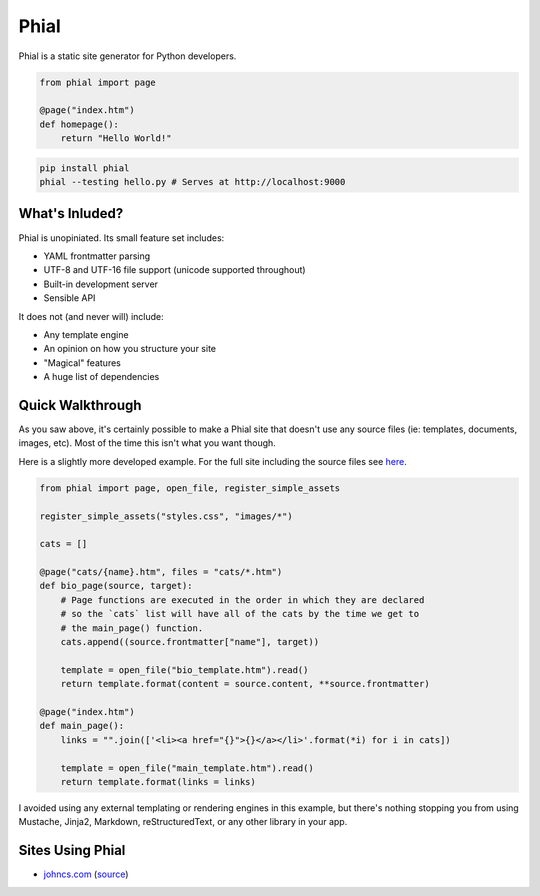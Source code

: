Phial
=====

Phial is a static site generator for Python developers.

.. code-block:: python

    from phial import page

    @page("index.htm")
    def homepage():
        return "Hello World!"

.. code-block:: bash

    pip install phial
    phial --testing hello.py # Serves at http://localhost:9000

What's Inluded?
---------------

Phial is unopiniated. Its small feature set includes:

* YAML frontmatter parsing
* UTF-8 and UTF-16 file support (unicode supported throughout)
* Built-in development server
* Sensible API

It does not (and never will) include:

* Any template engine
* An opinion on how you structure your site
* "Magical" features
* A huge list of dependencies

Quick Walkthrough
-----------------

As you saw above, it's certainly possible to make a Phial site that doesn't use any source files (ie: templates, documents, images, etc). Most of the time this isn't what you want though.

Here is a slightly more developed example. For the full site including the source files see `here <http://google.com>`_.

.. code-block:: python

    from phial import page, open_file, register_simple_assets

    register_simple_assets("styles.css", "images/*")

    cats = []

    @page("cats/{name}.htm", files = "cats/*.htm")
    def bio_page(source, target):
        # Page functions are executed in the order in which they are declared
        # so the `cats` list will have all of the cats by the time we get to
        # the main_page() function.
        cats.append((source.frontmatter["name"], target))

        template = open_file("bio_template.htm").read()
        return template.format(content = source.content, **source.frontmatter)

    @page("index.htm")
    def main_page():
        links = "".join(['<li><a href="{}">{}</a></li>'.format(*i) for i in cats])

        template = open_file("main_template.htm").read()
        return template.format(links = links)

I avoided using any external templating or rendering engines in this example, but there's nothing stopping you from using Mustache, Jinja2, Markdown, reStructuredText, or any other library in your app.

Sites Using Phial
-----------------

* `johncs.com <http://johncs.com>`_ (`source <https://github.com/brownhead/johncs.com>`_)
